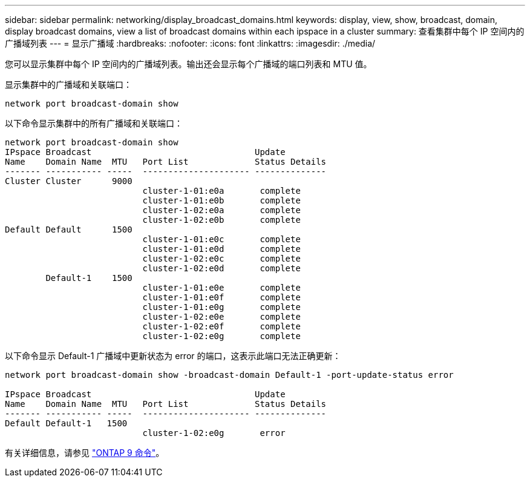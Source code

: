 ---
sidebar: sidebar 
permalink: networking/display_broadcast_domains.html 
keywords: display, view, show, broadcast, domain, display broadcast domains, view a list of broadcast domains within each ipspace in a cluster 
summary: 查看集群中每个 IP 空间内的广播域列表 
---
= 显示广播域
:hardbreaks:
:nofooter: 
:icons: font
:linkattrs: 
:imagesdir: ./media/


[role="lead"]
您可以显示集群中每个 IP 空间内的广播域列表。输出还会显示每个广播域的端口列表和 MTU 值。

显示集群中的广播域和关联端口：

....
network port broadcast-domain show
....
以下命令显示集群中的所有广播域和关联端口：

....
network port broadcast-domain show
IPspace Broadcast                                Update
Name    Domain Name  MTU   Port List             Status Details
------- ----------- -----  --------------------- --------------
Cluster Cluster      9000
                           cluster-1-01:e0a       complete
                           cluster-1-01:e0b       complete
                           cluster-1-02:e0a       complete
                           cluster-1-02:e0b       complete
Default Default      1500
                           cluster-1-01:e0c       complete
                           cluster-1-01:e0d       complete
                           cluster-1-02:e0c       complete
                           cluster-1-02:e0d       complete
        Default-1    1500
                           cluster-1-01:e0e       complete
                           cluster-1-01:e0f       complete
                           cluster-1-01:e0g       complete
                           cluster-1-02:e0e       complete
                           cluster-1-02:e0f       complete
                           cluster-1-02:e0g       complete
....
以下命令显示 Default-1 广播域中更新状态为 error 的端口，这表示此端口无法正确更新：

....
network port broadcast-domain show -broadcast-domain Default-1 -port-update-status error

IPspace Broadcast                                Update
Name    Domain Name  MTU   Port List             Status Details
------- ----------- -----  --------------------- --------------
Default Default-1   1500
                           cluster-1-02:e0g       error
....
有关详细信息，请参见 http://docs.netapp.com/ontap-9/topic/com.netapp.doc.dot-cm-cmpr/GUID-5CB10C70-AC11-41C0-8C16-B4D0DF916E9B.html["ONTAP 9 命令"^]。
